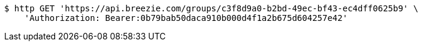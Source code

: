 [source,bash]
----
$ http GET 'https://api.breezie.com/groups/c3f8d9a0-b2bd-49ec-bf43-ec4dff0625b9' \
    'Authorization: Bearer:0b79bab50daca910b000d4f1a2b675d604257e42'
----